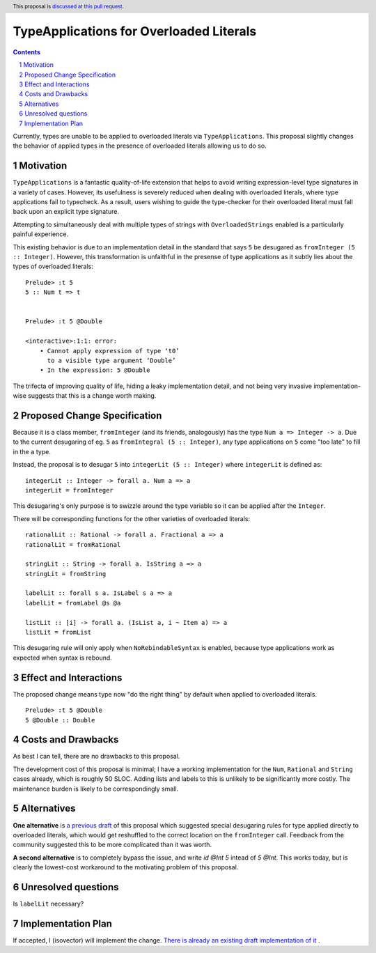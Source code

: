 TypeApplications for Overloaded Literals
========================================

.. proposal-number:: Leave blank. This will be filled in when the proposal is
                     accepted.
.. trac-ticket:: Leave blank. This will eventually be filled with the Trac
                 ticket number which will track the progress of the
                 implementation of the feature.
.. implemented:: Leave blank. This will be filled in with the first GHC version which
                 implements the described feature.
.. highlight:: haskell
.. header:: This proposal is `discussed at this pull request <https://github.com/ghc-proposals/ghc-proposals/pull/129>`_.
.. sectnum::
.. contents::

Currently, types are unable to be applied to overloaded literals via
``TypeApplications``. This proposal slightly changes the behavior of applied
types in the presence of overloaded literals allowing us to do so.


Motivation
------------
``TypeApplications`` is a fantastic quality-of-life extension that helps to
avoid writing expression-level type signatures in a variety of cases. However,
its usefulness is severely reduced when dealing with overloaded literals, where
type applications fail to typecheck. As a result, users wishing to guide the
type-checker for their overloaded literal must fall back upon an explicit type
signature.

Attempting to simultaneously deal with multiple types of strings with
``OverloadedStrings`` enabled is a particularly painful experience.

This existing behavior is due to an implementation detail in the standard that
says ``5`` be desugared as ``fromInteger (5 :: Integer)``. However, this
transformation is unfaithful in the presense of type applications as it subtly
lies about the types of overloaded literals:

::

  Prelude> :t 5
  5 :: Num t => t


  Prelude> :t 5 @Double

  <interactive>:1:1: error:
      • Cannot apply expression of type ‘t0’
        to a visible type argument ‘Double’
      • In the expression: 5 @Double

The trifecta of improving quality of life, hiding a leaky implementation
detail, and not being very invasive implementation-wise suggests that this is
a change worth making.


Proposed Change Specification
-----------------------------

Because it is a class member, ``fromInteger`` (and its friends, analogously)
has the type ``Num a => Integer -> a``. Due to the current desugaring of eg.
``5`` as ``fromIntegral (5 :: Integer)``, any type applications on ``5`` come
"too late" to fill in the ``a`` type.

Instead, the proposal is to desugar ``5`` into ``integerLit (5 :: Integer)``
where ``integerLit`` is defined as:

::

  integerLit :: Integer -> forall a. Num a => a
  integerLit = fromInteger

This desugaring's only purpose is to swizzle around the type variable so it can
be applied after the ``Integer``.

There will be corresponding functions for the other varieties of overloaded
literals:

::

  rationalLit :: Rational -> forall a. Fractional a => a
  rationalLit = fromRational

  stringLit :: String -> forall a. IsString a => a
  stringLit = fromString

  labelLit :: forall s a. IsLabel s a => a
  labelLit = fromLabel @s @a

  listLit :: [i] -> forall a. (IsList a, i ~ Item a) => a
  listLit = fromList

This desugaring rule will only apply when ``NoRebindableSyntax`` is enabled,
because type applications work as expected when syntax is rebound.

Effect and Interactions
-----------------------
The proposed change means type now "do the right thing" by default when applied
to overloaded literals.

::

  Prelude> :t 5 @Double
  5 @Double :: Double


Costs and Drawbacks
-------------------
As best I can tell, there are no drawbacks to this proposal.

The development cost of this proposal is minimal; I have a working
implementation for the ``Num``, ``Rational`` and ``String`` cases already,
which is roughly 50 SLOC. Adding lists and labels to this is unlikely to be
significantly more costly. The maintenance burden is likely to be
correspondingly small.


Alternatives
------------

**One alternative**  is `a previous draft
<https://github.com/isovector/ghc-proposals/blob/a57f500cab6a7d3a71aaebfaf51b3ed5e757c966/proposals/0000-type-apply-literals.rst>`_
of this proposal which suggested special desugaring rules for type applied
directly to overloaded literals, which would get reshuffled to the correct
location on the ``fromInteger`` call. Feedback from the community suggested
this to be more complicated than it was worth.


**A second alternative**  is to completely bypass the issue, and write `id @Int
5` intead of `5 @Int`. This works today, but is clearly the lowest-cost
workaround to the motivating problem of this proposal.


Unresolved questions
--------------------
Is ``labelLit`` necessary?

Implementation Plan
-------------------
If accepted, I (isovector) will implement the change. `There is already an
existing draft implementation of it
<https://github.com/ghc/ghc/compare/master...isovector:typelits3?expand=1>`_ .

